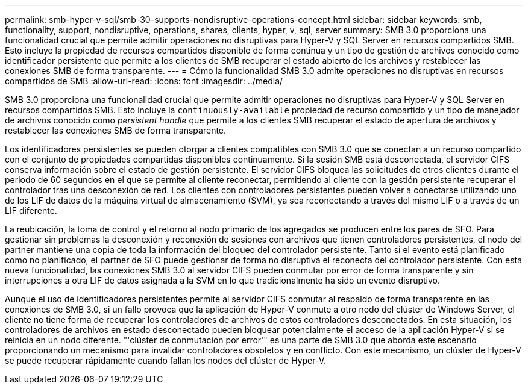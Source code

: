 ---
permalink: smb-hyper-v-sql/smb-30-supports-nondisruptive-operations-concept.html 
sidebar: sidebar 
keywords: smb, functionality, support, nondisruptive, operations, shares, clients, hyper, v, sql, server 
summary: SMB 3.0 proporciona una funcionalidad crucial que permite admitir operaciones no disruptivas para Hyper-V y SQL Server en recursos compartidos SMB. Esto incluye la propiedad de recursos compartidos disponible de forma continua y un tipo de gestión de archivos conocido como identificador persistente que permite a los clientes de SMB recuperar el estado abierto de los archivos y restablecer las conexiones SMB de forma transparente. 
---
= Cómo la funcionalidad SMB 3.0 admite operaciones no disruptivas en recursos compartidos de SMB
:allow-uri-read: 
:icons: font
:imagesdir: ../media/


[role="lead"]
SMB 3.0 proporciona una funcionalidad crucial que permite admitir operaciones no disruptivas para Hyper-V y SQL Server en recursos compartidos SMB. Esto incluye la `continuously-available` propiedad de recurso compartido y un tipo de manejador de archivos conocido como _persistent handle_ que permite a los clientes SMB recuperar el estado de apertura de archivos y restablecer las conexiones SMB de forma transparente.

Los identificadores persistentes se pueden otorgar a clientes compatibles con SMB 3.0 que se conectan a un recurso compartido con el conjunto de propiedades compartidas disponibles continuamente. Si la sesión SMB está desconectada, el servidor CIFS conserva información sobre el estado de gestión persistente. El servidor CIFS bloquea las solicitudes de otros clientes durante el periodo de 60 segundos en el que se permite al cliente reconectar, permitiendo al cliente con la gestión persistente recuperar el controlador tras una desconexión de red. Los clientes con controladores persistentes pueden volver a conectarse utilizando uno de los LIF de datos de la máquina virtual de almacenamiento (SVM), ya sea reconectando a través del mismo LIF o a través de un LIF diferente.

La reubicación, la toma de control y el retorno al nodo primario de los agregados se producen entre los pares de SFO. Para gestionar sin problemas la desconexión y reconexión de sesiones con archivos que tienen controladores persistentes, el nodo del partner mantiene una copia de toda la información del bloqueo del controlador persistente. Tanto si el evento está planificado como no planificado, el partner de SFO puede gestionar de forma no disruptiva el reconecta del controlador persistente. Con esta nueva funcionalidad, las conexiones SMB 3.0 al servidor CIFS pueden conmutar por error de forma transparente y sin interrupciones a otra LIF de datos asignada a la SVM en lo que tradicionalmente ha sido un evento disruptivo.

Aunque el uso de identificadores persistentes permite al servidor CIFS conmutar al respaldo de forma transparente en las conexiones de SMB 3.0, si un fallo provoca que la aplicación de Hyper-V conmute a otro nodo del clúster de Windows Server, el cliente no tiene forma de recuperar los controladores de archivos de estos controladores desconectados. En esta situación, los controladores de archivos en estado desconectado pueden bloquear potencialmente el acceso de la aplicación Hyper-V si se reinicia en un nodo diferente. "'clúster de conmutación por error'" es una parte de SMB 3.0 que aborda este escenario proporcionando un mecanismo para invalidar controladores obsoletos y en conflicto. Con este mecanismo, un clúster de Hyper-V se puede recuperar rápidamente cuando fallan los nodos del clúster de Hyper-V.
